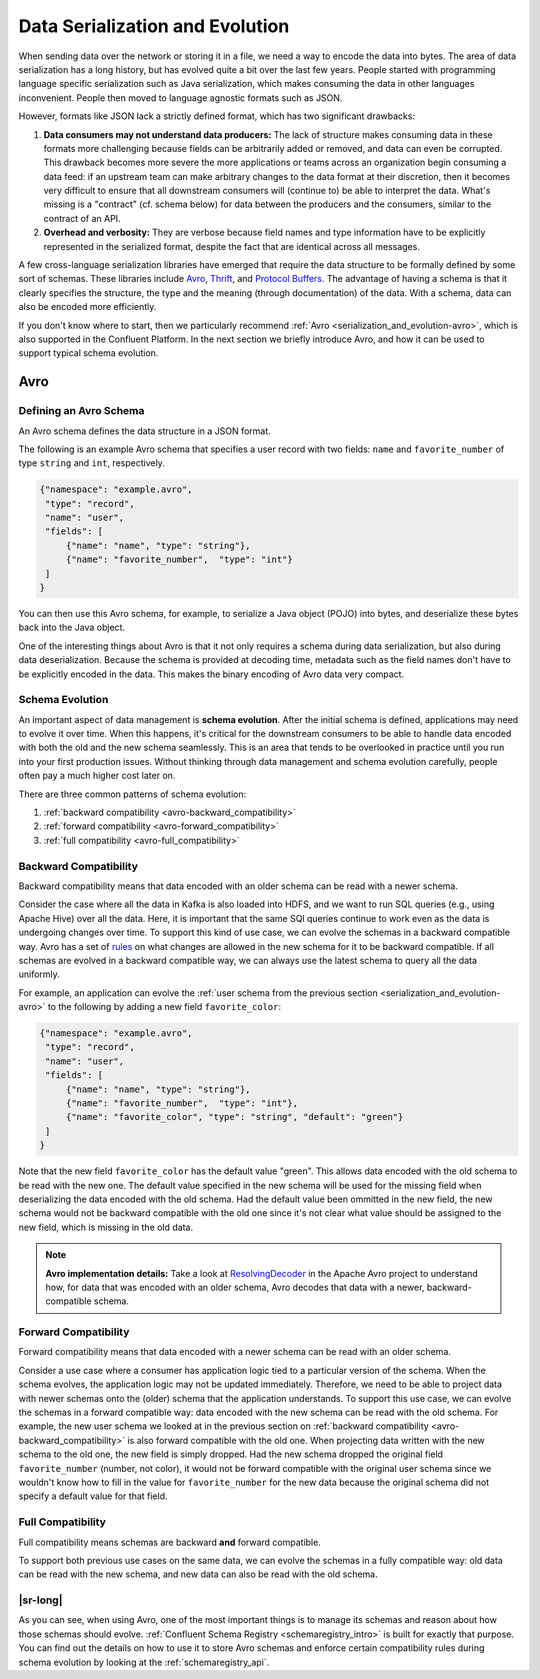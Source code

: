 .. _serialization_and_evolution:

Data Serialization and Evolution
================================

When sending data over the network or storing it in a file, we need a
way to encode the data into bytes. The area of data serialization has
a long history, but has evolved quite a bit over the last few
years. People started with programming language specific serialization
such as Java serialization, which makes consuming the data in other
languages inconvenient. People then moved to language agnostic formats
such as JSON.

However, formats like JSON lack a strictly defined format, which has two significant drawbacks:

1. **Data consumers may not understand data producers:** The lack of structure makes consuming data in these formats
   more challenging because fields can be arbitrarily added or removed, and data can even be corrupted.  This drawback
   becomes more severe the more applications or teams across an organization begin consuming a data feed: if an
   upstream team can make arbitrary changes to the data format at their discretion, then it becomes very difficult to
   ensure that all downstream consumers will (continue to) be able to interpret the data.  What's missing is a
   "contract" (cf. schema below) for data between the producers and the consumers, similar to the contract of an API.
2. **Overhead and verbosity:** They are verbose because field names and type information have to be explicitly
   represented in the serialized format, despite the fact that are identical across all messages.

A few cross-language serialization libraries have emerged that require the data structure to be formally defined by
some sort of schemas. These libraries include `Avro <http://avro.apache.org>`_,
`Thrift <http://thrift.apache.org>`_, and `Protocol Buffers <https://github.com/google/protobuf>`_.  The advantage of
having a schema is that it clearly specifies the structure, the type and the meaning (through documentation) of the
data.  With a schema, data can also be encoded more efficiently.

If you don't know where to start, then we particularly recommend :ref:`Avro <serialization_and_evolution-avro>`, which
is also supported in the Confluent Platform.  In the next section we briefly introduce Avro, and how it can be used to
support typical schema evolution.


.. _serialization_and_evolution-avro:

Avro
----


Defining an Avro Schema
^^^^^^^^^^^^^^^^^^^^^^^

An Avro schema defines the data structure in a JSON format.

The following is an example Avro schema that specifies a user record with two fields: ``name`` and ``favorite_number``
of type ``string`` and ``int``, respectively.

.. sourcecode:: json

    {"namespace": "example.avro",
     "type": "record",
     "name": "user",
     "fields": [
         {"name": "name", "type": "string"},
         {"name": "favorite_number",  "type": "int"}
     ]
    }

You can then use this Avro schema, for example, to serialize a Java object (POJO) into bytes, and deserialize these
bytes back into the Java object.

One of the interesting things about Avro is that it not only requires
a schema during data serialization, but also during data
deserialization. Because the schema is provided at decoding time,
metadata such as the field names don't have to be explicitly encoded
in the data. This makes the binary encoding of Avro data very compact.


Schema Evolution
^^^^^^^^^^^^^^^^

An important aspect of data management is **schema evolution**.  After the initial schema is defined, applications may
need to evolve it over time. When this happens, it's critical for the downstream consumers to be able to handle data
encoded with both the old and the new schema seamlessly. This is an area that tends to be overlooked in practice until
you run into your first production issues.  Without thinking through data management and schema evolution carefully,
people often pay a much higher cost later on.

There are three common patterns of schema evolution:

1. :ref:`backward compatibility <avro-backward_compatibility>`
2. :ref:`forward compatibility <avro-forward_compatibility>`
3. :ref:`full compatibility <avro-full_compatibility>`


.. _avro-backward_compatibility:

Backward Compatibility
^^^^^^^^^^^^^^^^^^^^^^

Backward compatibility means that data encoded with an older schema can be read with a newer schema.

Consider the case where all the data in Kafka is also loaded into HDFS, and we want to run SQL queries (e.g., using
Apache Hive) over all the data. Here, it is important that the same SQl queries continue to work even as the data is
undergoing changes over time.  To support this kind of use case, we can evolve the schemas in a backward compatible way.
Avro has a set of `rules <http://avro.apache.org/docs/1.7.7/spec.html#Schema+Resolution>`_ on what changes are allowed
in the new schema for it to be backward compatible. If all schemas are evolved in a backward compatible way, we can
always use the latest schema to query all the data uniformly.

For example, an application can evolve the
:ref:`user schema from the previous section <serialization_and_evolution-avro>` to the following by adding a new field
``favorite_color``:

.. sourcecode:: json

    {"namespace": "example.avro",
     "type": "record",
     "name": "user",
     "fields": [
         {"name": "name", "type": "string"},
         {"name": "favorite_number",  "type": "int"},
         {"name": "favorite_color", "type": "string", "default": "green"}
     ]
    }

Note that the new field ``favorite_color`` has the default value "green". This allows data encoded with the old schema
to be read with the new one. The default value specified in the new schema will be used for the missing field when
deserializing the data encoded with the old schema.  Had the default value been ommitted in the new field, the new
schema would not be backward compatible with the old one since it's not clear what value should be assigned to the new
field, which is missing in the old data.

.. note::

    **Avro implementation details:**
    Take a look at `ResolvingDecoder <https://github.com/apache/avro/blob/release-1.7.7/lang/java/avro/src/main/java/org/apache/avro/io/ResolvingDecoder.java>`__
    in the Apache Avro project to understand how, for data that was encoded with an older schema, Avro decodes that
    data with a newer, backward-compatible schema.


.. _avro-forward_compatibility:

Forward Compatibility
^^^^^^^^^^^^^^^^^^^^^

Forward compatibility means that data encoded with a newer schema can be read with an older schema.

Consider a use case where a consumer has application logic tied to a particular version of the schema. When the schema
evolves, the application logic may not be updated immediately. Therefore, we need to be able to project data with newer
schemas onto the (older) schema that the application understands. To support this use case, we can evolve the schemas
in a forward compatible way: data encoded with the new schema can be read with the old schema.  For example, the new
user schema we looked at in the previous section on :ref:`backward compatibility <avro-backward_compatibility>` is also
forward compatible with the old one.  When projecting data written with the new schema to the old one, the new field is
simply dropped.  Had the new schema dropped the original field ``favorite_number`` (number, not color), it would not be
forward compatible with the original user schema since we wouldn't know how to fill in the value for ``favorite_number``
for the new data because the original schema did not specify a default value for that field.


.. _avro-full_compatibility:

Full Compatibility
^^^^^^^^^^^^^^^^^^

Full compatibility means schemas are backward **and** forward compatible.

To support both previous use cases on the same data, we can evolve the schemas in a fully compatible way: old data can
be read with the new schema, and new data can also be read with the old schema.


|sr-long|
^^^^^^^^^

As you can see, when using Avro, one of the most important things is to manage its schemas and reason about how those
schemas should evolve. :ref:`Confluent Schema Registry <schemaregistry_intro>` is built for exactly that purpose.
You can find out the details on how to use it to store Avro schemas and enforce certain compatibility rules during
schema evolution by looking at the :ref:`schemaregistry_api`.
